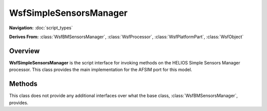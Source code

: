 .. ****************************************************************************
.. CUI//REL TO USA ONLY
..
.. The Advanced Framework for Simulation, Integration, and Modeling (AFSIM)
..
.. The use, dissemination or disclosure of data in this file is subject to
.. limitation or restriction. See accompanying README and LICENSE for details.
.. ****************************************************************************

WsfSimpleSensorsManager
-----------------------

.. class:: WsfSimpleSensorsManager

**Navigation:** :doc:`script_types`

**Derives From:**
:class:`WsfBMSensorsManager`,
:class:`WsfProcessor`,
:class:`WsfPlatformPart`,
:class:`WsfObject`

Overview
========

**WsfSimpleSensorsManager** is the script interface for invoking methods on
the HELIOS Simple Sensors Manager processor. This class provides the main
implementation for the AFSIM port for this model.

Methods
=======

This class does not provide any additional interfaces over what the base
class, :class:`WsfBMSensorsManager`, provides.

